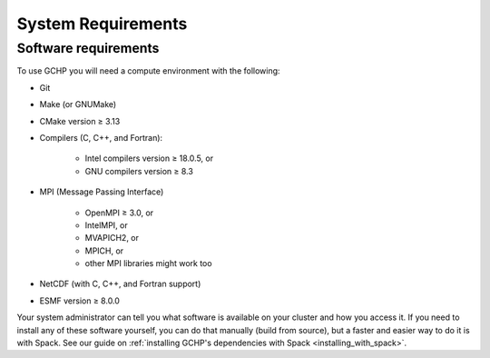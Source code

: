 System Requirements
===================

.. _software_requirements:

Software requirements
---------------------

To use GCHP you will need a compute environment with the following:

* Git
* Make (or GNUMake)
* CMake version ≥ 3.13
* Compilers (C, C++, and Fortran):

   * Intel compilers version ≥ 18.0.5, or
   * GNU compilers version ≥ 8.3

* MPI (Message Passing Interface)

   * OpenMPI ≥ 3.0, or
   * IntelMPI, or
   * MVAPICH2, or
   * MPICH, or
   * other MPI libraries might work too

* NetCDF (with C, C++, and Fortran support)
* ESMF version ≥ 8.0.0

Your system administrator can tell you what software is available on your cluster and
how you access it. If you need to install any of these software yourself, you can do that 
manually (build from source), but a faster and easier way to do it is with Spack. See 
our guide on :ref:`installing GCHP's dependencies with Spack <installing_with_spack>`.

